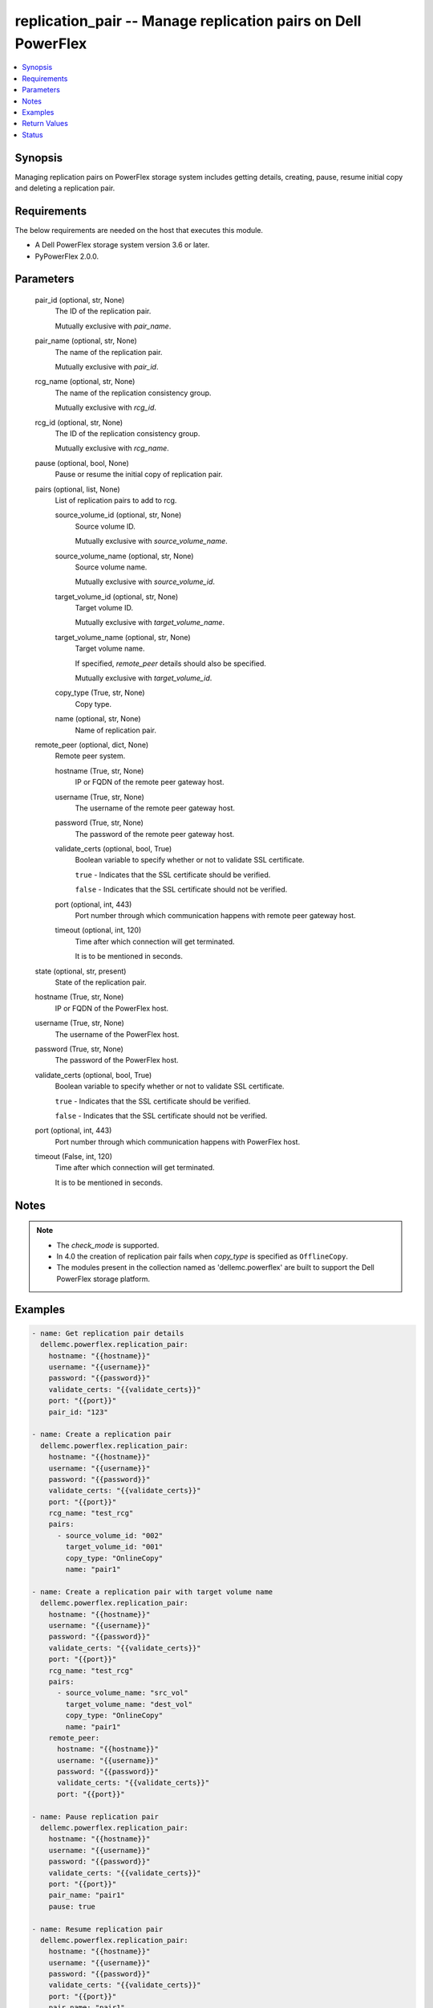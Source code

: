 .. _replication_pair_module:


replication_pair -- Manage replication pairs on Dell PowerFlex
==============================================================

.. contents::
   :local:
   :depth: 1


Synopsis
--------

Managing replication pairs on PowerFlex storage system includes getting details, creating, pause, resume initial copy and deleting a replication pair.



Requirements
------------
The below requirements are needed on the host that executes this module.

- A Dell PowerFlex storage system version 3.6 or later.
- PyPowerFlex 2.0.0.



Parameters
----------

  pair_id (optional, str, None)
    The ID of the replication pair.

    Mutually exclusive with \ :emphasis:`pair\_name`\ .


  pair_name (optional, str, None)
    The name of the replication pair.

    Mutually exclusive with \ :emphasis:`pair\_id`\ .


  rcg_name (optional, str, None)
    The name of the replication consistency group.

    Mutually exclusive with \ :emphasis:`rcg\_id`\ .


  rcg_id (optional, str, None)
    The ID of the replication consistency group.

    Mutually exclusive with \ :emphasis:`rcg\_name`\ .


  pause (optional, bool, None)
    Pause or resume the initial copy of replication pair.


  pairs (optional, list, None)
    List of replication pairs to add to rcg.


    source_volume_id (optional, str, None)
      Source volume ID.

      Mutually exclusive with \ :emphasis:`source\_volume\_name`\ .


    source_volume_name (optional, str, None)
      Source volume name.

      Mutually exclusive with \ :emphasis:`source\_volume\_id`\ .


    target_volume_id (optional, str, None)
      Target volume ID.

      Mutually exclusive with \ :emphasis:`target\_volume\_name`\ .


    target_volume_name (optional, str, None)
      Target volume name.

      If specified, \ :emphasis:`remote\_peer`\  details should also be specified.

      Mutually exclusive with \ :emphasis:`target\_volume\_id`\ .


    copy_type (True, str, None)
      Copy type.


    name (optional, str, None)
      Name of replication pair.



  remote_peer (optional, dict, None)
    Remote peer system.


    hostname (True, str, None)
      IP or FQDN of the remote peer gateway host.


    username (True, str, None)
      The username of the remote peer gateway host.


    password (True, str, None)
      The password of the remote peer gateway host.


    validate_certs (optional, bool, True)
      Boolean variable to specify whether or not to validate SSL certificate.

      \ :literal:`true`\  - Indicates that the SSL certificate should be verified.

      \ :literal:`false`\  - Indicates that the SSL certificate should not be verified.


    port (optional, int, 443)
      Port number through which communication happens with remote peer gateway host.


    timeout (optional, int, 120)
      Time after which connection will get terminated.

      It is to be mentioned in seconds.



  state (optional, str, present)
    State of the replication pair.


  hostname (True, str, None)
    IP or FQDN of the PowerFlex host.


  username (True, str, None)
    The username of the PowerFlex host.


  password (True, str, None)
    The password of the PowerFlex host.


  validate_certs (optional, bool, True)
    Boolean variable to specify whether or not to validate SSL certificate.

    \ :literal:`true`\  - Indicates that the SSL certificate should be verified.

    \ :literal:`false`\  - Indicates that the SSL certificate should not be verified.


  port (optional, int, 443)
    Port number through which communication happens with PowerFlex host.


  timeout (False, int, 120)
    Time after which connection will get terminated.

    It is to be mentioned in seconds.





Notes
-----

.. note::
   - The \ :emphasis:`check\_mode`\  is supported.
   - In 4.0 the creation of replication pair fails when \ :emphasis:`copy\_type`\  is specified as \ :literal:`OfflineCopy`\ .
   - The modules present in the collection named as 'dellemc.powerflex' are built to support the Dell PowerFlex storage platform.




Examples
--------

.. code-block:: yaml+jinja

    
    - name: Get replication pair details
      dellemc.powerflex.replication_pair:
        hostname: "{{hostname}}"
        username: "{{username}}"
        password: "{{password}}"
        validate_certs: "{{validate_certs}}"
        port: "{{port}}"
        pair_id: "123"

    - name: Create a replication pair
      dellemc.powerflex.replication_pair:
        hostname: "{{hostname}}"
        username: "{{username}}"
        password: "{{password}}"
        validate_certs: "{{validate_certs}}"
        port: "{{port}}"
        rcg_name: "test_rcg"
        pairs:
          - source_volume_id: "002"
            target_volume_id: "001"
            copy_type: "OnlineCopy"
            name: "pair1"

    - name: Create a replication pair with target volume name
      dellemc.powerflex.replication_pair:
        hostname: "{{hostname}}"
        username: "{{username}}"
        password: "{{password}}"
        validate_certs: "{{validate_certs}}"
        port: "{{port}}"
        rcg_name: "test_rcg"
        pairs:
          - source_volume_name: "src_vol"
            target_volume_name: "dest_vol"
            copy_type: "OnlineCopy"
            name: "pair1"
        remote_peer:
          hostname: "{{hostname}}"
          username: "{{username}}"
          password: "{{password}}"
          validate_certs: "{{validate_certs}}"
          port: "{{port}}"

    - name: Pause replication pair
      dellemc.powerflex.replication_pair:
        hostname: "{{hostname}}"
        username: "{{username}}"
        password: "{{password}}"
        validate_certs: "{{validate_certs}}"
        port: "{{port}}"
        pair_name: "pair1"
        pause: true

    - name: Resume replication pair
      dellemc.powerflex.replication_pair:
        hostname: "{{hostname}}"
        username: "{{username}}"
        password: "{{password}}"
        validate_certs: "{{validate_certs}}"
        port: "{{port}}"
        pair_name: "pair1"
        pause: false

    - name: Delete replication pair
      dellemc.powerflex.replication_pair:
        hostname: "{{hostname}}"
        username: "{{username}}"
        password: "{{password}}"
        validate_certs: "{{validate_certs}}"
        port: "{{port}}"
        pair_name: "pair1"
        state: "absent"



Return Values
-------------

changed (always, bool, false)
  Whether or not the resource has changed.


replication_pair_details (When replication pair exists, dict, {'copyType': 'OnlineCopy', 'id': '23aa0bc900000001', 'initialCopyPriority': -1, 'initialCopyState': 'Done', 'lifetimeState': 'Normal', 'localActivityState': 'RplEnabled', 'localVolumeId': 'e2bc1fab00000008', 'localVolumeName': 'vol1', 'name': None, 'peerSystemName': None, 'remoteActivityState': 'RplEnabled', 'remoteCapacityInMB': 8192, 'remoteId': 'a058446700000001', 'remoteVolumeId': '1cda7af20000000d', 'remoteVolumeName': 'vol', 'replicationConsistencyGroupId': 'e2ce036b00000002', 'userRequestedPauseTransmitInitCopy': False})
  Details of the replication pair.


  id (, str, )
    The ID of the replication pair.


  name (, str, )
    The name of the replication pair.


  remoteId (, str, )
    The ID of the remote replication pair.


  localVolumeId (, str, )
    The ID of the local volume.


  localVolumeName (, str, )
    The name of the local volume.


  replicationConsistencyGroupId (, str, )
    The ID of the replication consistency group.


  copyType (, str, )
    The copy type of the replication pair.


  initialCopyState (, str, )
    The inital copy state of the replication pair.


  localActivityState (, str, )
    The state of activity of the local replication pair.


  remoteActivityState (, str, )
    The state of activity of the remote replication pair.


  initialCopyPriority (, int, )
    Initial copy priority.


  lifetimeState (, int, )
    Lifetime state of replication pair.


  peerSystemName (, int, )
    Peer system name.


  remoteCapacityInMB (, int, )
    Remote Capacity in MB.


  userRequestedPauseTransmitInitCopy (, int, )
    Value of user requested pause transmit initial copy.


  remoteVolumeId (, int, )
    Remote Volume ID.


  remoteVolumeName (, int, )
    Remote Volume Name.



rcg_replication_pairs (When rcg exists, list, [{'copyType': 'OnlineCopy', 'id': '23aa0bc900000001', 'initialCopyPriority': -1, 'initialCopyState': 'Done', 'lifetimeState': 'Normal', 'localActivityState': 'RplEnabled', 'localVolumeId': 'e2bc1fab00000008', 'localVolumeName': 'vol1', 'name': None, 'peerSystemName': None, 'remoteActivityState': 'RplEnabled', 'remoteCapacityInMB': 8192, 'remoteId': 'a058446700000001', 'remoteVolumeId': '1cda7af20000000d', 'remoteVolumeName': 'vol', 'replicationConsistencyGroupId': 'e2ce036b00000002', 'userRequestedPauseTransmitInitCopy': False}])
  Details of the replication pairs of rcg.


  id (, str, )
    The ID of the replication pair.


  name (, str, )
    The name of the replication pair.


  remoteId (, str, )
    The ID of the remote replication pair.


  localVolumeId (, str, )
    The ID of the local volume.


  localVolumeName (, str, )
    The name of the local volume.


  replicationConsistencyGroupId (, str, )
    The ID of the replication consistency group.


  copyType (, str, )
    The copy type of the replication pair.


  initialCopyState (, str, )
    The inital copy state of the replication pair.


  localActivityState (, str, )
    The state of activity of the local replication pair.


  remoteActivityState (, str, )
    The state of activity of the remote replication pair.


  initialCopyPriority (, int, )
    Initial copy priority.


  lifetimeState (, int, )
    Lifetime state of replication pair.


  peerSystemName (, int, )
    Peer system name.


  remoteCapacityInMB (, int, )
    Remote Capacity in MB.


  userRequestedPauseTransmitInitCopy (, int, )
    Value of user requested pause transmit initial copy.


  remoteVolumeId (, int, )
    Remote Volume ID.


  remoteVolumeName (, int, )
    Remote Volume Name.






Status
------





Authors
~~~~~~~

- Jennifer John (@Jennifer-John) <ansible.team@dell.com>

